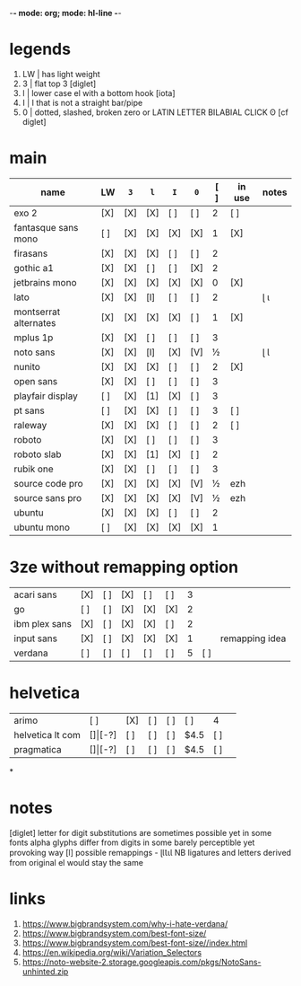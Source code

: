-*- mode: org; mode: hl-line -*-
#+COLUMNS
#+startup: nofold
* legends
1. LW | has light weight
2. 3  | flat top 3 [diglet]
3. l  | lower case el with a bottom hook [iota]
4. I  | I that is not a straight bar/pipe
5. 0  | dotted, slashed, broken zero
        or LATIN LETTER BILABIAL CLICK ʘ [cf diglet]
* main
| name                  | LW  | =3= | =l= | =I= | =0= | [ ] | in use | notes |
|-----------------------+-----+-----+-----+-----+-----+-----+--------+-------|
| exo 2                 | [X] | [X] | [X] | [ ] | [ ] |   2 | [ ]    |       |
| fantasque sans mono   | [ ] | [X] | [X] | [X] | [X] |   1 | [X]    |       |
| firasans              | [X] | [X] | [X] | [ ] | [ ] |   2 |        |       |
| gothic a1             | [X] | [X] | [ ] | [ ] | [X] |   2 |        |       |
| jetbrains mono        | [X] | [X] | [X] | [X] | [X] |   0 | [X]    |       |
| lato                  | [X] | [X] | [l] | [ ] | [ ] |   2 |        | ɭ ɩ   |
| montserrat alternates | [X] | [X] | [X] | [X] | [ ] |   1 | [X]    |       |
| mplus 1p              | [X] | [X] | [ ] | [ ] | [ ] |   3 |        |       |
| noto sans             | [X] | [X] | [l] | [X] | [V] |   ½ |        | ɭ Ɩ   |
| nunito                | [X] | [X] | [X] | [ ] | [ ] |   2 | [X]    |       |
| open sans             | [X] | [X] | [ ] | [ ] | [ ] |   3 |        |       |
| playfair display      | [ ] | [X] | [1] | [X] | [ ] |   3 |        |       |
| pt sans               | [ ] | [X] | [X] | [ ] | [ ] |   3 | [ ]    |       |
| raleway               | [X] | [X] | [X] | [ ] | [ ] |   2 | [ ]    |       |
| roboto                | [X] | [X] | [ ] | [ ] | [ ] |   3 |        |       |
| roboto slab           | [X] | [X] | [1] | [X] | [ ] |   2 |        |       |
| rubik one             | [X] | [X] | [ ] | [ ] | [ ] |   3 |        |       |
| source code pro       | [X] | [X] | [X] | [X] | [V] |   ½ | ezh    |       |
| source sans pro       | [X] | [X] | [X] | [X] | [V] |   ½ | ezh    |       |
| ubuntu                | [X] | [X] | [X] | [ ] | [ ] |   2 |        |       |
| ubuntu mono           | [ ] | [X] | [X] | [X] | [X] |   1 |        |       |
|-----------------------+-----+-----+-----+-----+-----+-----+--------+-------|
* 3ze without remapping option
| acari sans    | [X] | [ ] | [X] | [ ] | [ ] | 3 |     |                |
| go            | [ ] | [ ] | [X] | [X] | [X] | 2 |     |                |
| ibm plex sans | [X] | [ ] | [X] | [X] | [ ] | 2 |     |                |
| input sans    | [X] | [ ] | [X] | [X] | [X] | 1 |     | remapping idea |
| verdana       | [ ] | [ ] | [ ] | [ ] | [ ] | 5 | [ ] |                |
* helvetica
|------------------+-----+-------+-----+-----+-----+------+-----|
| arimo            | [ ] | [X]   | [ ] | [ ] | [ ] | 4    |     |
| helvetica lt com | [$] | [$-?] | [ ] | [ ] | [ ] | $4.5 | [ ] |
| pragmatica       | [$] | [$-?] | [ ] | [ ] | [ ] | $4.5 | [ ] |
*
* notes
  [diglet] letter for digit substitutions are sometimes possible yet
    in some fonts alpha glyphs differ from digits in some barely
    perceptible yet provoking way
  [l] possible remappings - ɭƖꙆꙇƖ
    NB ligatures and letters derived from original el would stay the same
* links
1. https://www.bigbrandsystem.com/why-i-hate-verdana/
2. https://www.bigbrandsystem.com/best-font-size/
3. https://www.bigbrandsystem.com/best-font-size//index.html
4. https://en.wikipedia.org/wiki/Variation_Selectors
5. https://noto-website-2.storage.googleapis.com/pkgs/NotoSans-unhinted.zip
